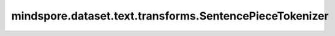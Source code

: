 mindspore.dataset.text.transforms.SentencePieceTokenizer
========================================================

.. py:class:: mindspore.dataset.text.transforms.SentencePieceTokenizer(mode, out_type)

    使用SentencePiece分词器对字符串进行分词。

    **参数：**

    - **mode** (Union[str, SentencePieceVocab]) - 如果输入是字符串，则代表SentencePiece模型文件的路径；
      如果输入是SentencePieceVocab类型，则代表一个SentencePieceVocab 对象。
    - **out_type** (SPieceTokenizerOutType) - 分词器输出的类型，可以取值为 SPieceTokenizerOutType.STRING 或 SPieceTokenizerOutType.INT。
      
      - SPieceTokenizerOutType.STRING，表示 SentencePice分词器 的输出类型是字符串。
      - SPieceTokenizerOutType.INT，表示 SentencePice分词器 的输出类型是整型。

    **异常：**

    - **TypeError** - 参数 `mode` 的类型不是string或 :class:`mindspore.dataset.text.SentencePieceVocab`。
    - **TypeError** - 参数 `out_type` 的类型不是 :class::`mindspore.dataset.text.SPieceTokenizerOutType`。
